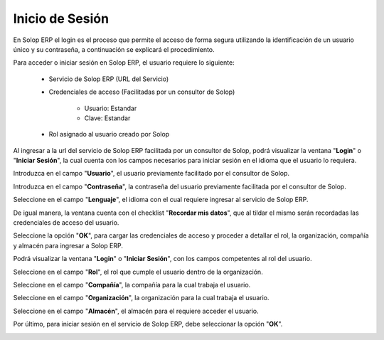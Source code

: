 .. |Iniciar Sesión| image:: resource/iniciar-sesion.png
.. |Usuario| image:: resource/usuario.png
.. |Campo Contraseña del Usuario| image:: resource/user-password-field.png
.. |Lenguaje| image:: resource/lenguaje.png
.. |Recordar mis Datos| image:: resource/recordar-mis-datos.png
.. |Botón OK| image:: resource/boton-ok.png
.. |Login| image:: resource/login.png
.. |Rol del Usuario| image:: resource/rol-del-usuario.png
.. |Compañía| image:: resource/company.png
.. |Organización| image:: resource/organizacion.png
.. |Almacén| image:: resource/almacen.png
.. |Botón Acceder| image:: resource/boton-acceder.png

**Inicio de Sesión**
====================

En Solop ERP el login es el proceso que permite el acceso de forma segura utilizando la identificación de un usuario único y su contraseña, a continuación se explicará el procedimiento.

Para acceder o iniciar sesión en Solop ERP, el usuario requiere lo siguiente:

    - Servicio de Solop ERP (URL del Servicio)

    - Credenciales de acceso (Facilitadas por un consultor de Solop)

        - Usuario: Estandar

        - Clave: Estandar

    - Rol asignado al usuario creado por Solop

Al ingresar a la url del servicio de Solop ERP facilitada por un consultor de Solop, podrá visualizar la ventana "**Login**" o "**Iniciar Sesión**", la cual cuenta con los campos necesarios para iniciar sesión en el idioma que el usuario lo requiera.

|Iniciar Sesión|

Introduzca en el campo "**Usuario**", el usuario previamente facilitado por el consultor de Solop.

|Usuario|

Introduzca en el campo "**Contraseña**", la contraseña del usuario previamente facilitada por el consultor de Solop.

|Campo Contraseña del Usuario|

Seleccione en el campo "**Lenguaje**", el idioma con el cual requiere ingresar al servicio de Solop ERP.

|Lenguaje|

De igual manera, la ventana cuenta con el checklist "**Recordar mis datos**", que al tildar el mismo serán recordadas las credenciales de acceso del usuario.

|Recordar mis Datos|

Seleccione la opción "**OK**", para cargar las credenciales de acceso y proceder a detallar el rol, la organización, compañía y almacén para ingresar a Solop ERP.

|Botón OK|

Podrá visualizar la ventana "**Login**" o "**Iniciar Sesión**", con los campos competentes al rol del usuario.

|Login|

Seleccione en el campo "**Rol**", el rol que cumple el usuario dentro de la organización.

|Rol del Usuario|

Seleccione en el campo "**Compañía**", la compañía para la cual trabaja el usuario.

|Compañía|

Seleccione en el campo "**Organización**", la organización para la cual trabaja el usuario.

|Organización|

Seleccione en el campo "**Almacén**", el almacén para el requiere acceder el usuario. 

|Almacén|

Por último, para iniciar sesión en el servicio de Solop ERP, debe seleccionar la opción "**OK**".

|Botón Acceder|